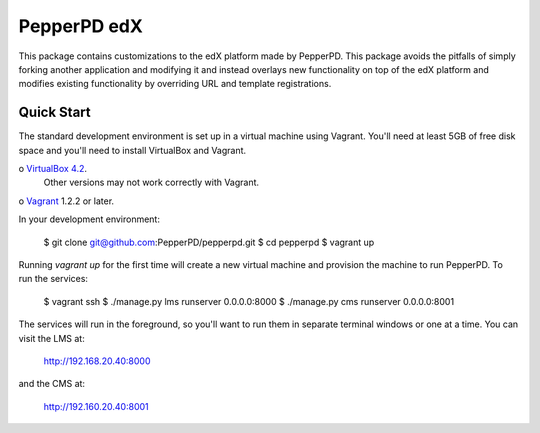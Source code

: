 ------------
PepperPD edX
------------

This package contains customizations to the edX platform made by PepperPD. This
package avoids the pitfalls of simply forking another application and modifying
it and instead overlays new functionality on top of the edX platform and 
modifies existing functionality by overriding URL and template registrations.

Quick Start
===========

The standard development environment is set up in a virtual machine using 
Vagrant.  You'll need at least 5GB of free disk space and you'll need to install
VirtualBox and Vagrant.

o `VirtualBox 4.2 <https://www.virtualbox.org/wiki/Download_Old_Builds_4_2>`_.  
  Other versions may not work correctly with Vagrant.

o `Vagrant <http://www.vagrantup.com/>`_ 1.2.2 or later.

In your development environment:

    $ git clone git@github.com:PepperPD/pepperpd.git
    $ cd pepperpd
    $ vagrant up

Running `vagrant up` for the first time will create a new virtual machine and 
provision the machine to run PepperPD.  To run the services:

    $ vagrant ssh
    $ ./manage.py lms runserver 0.0.0.0:8000
    $ ./manage.py cms runserver 0.0.0.0:8001

The services will run in the foreground, so you'll want to run them in separate
terminal windows or one at a time.  You can visit the LMS at:

    http://192.168.20.40:8000

and the CMS at:

    http://192.160.20.40:8001


